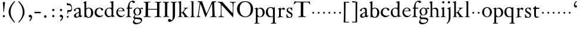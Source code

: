 SplineFontDB: 3.0
FontName: KisStM
FullName: Sorts Mill Kis
FamilyName: Sorts Mill Kis
Weight: Regular
Copyright: Created by trashman with FontForge 2.0 (http://fontforge.sf.net)
UComments: "Cut 3200-dpi samples to 640 pixels high. Scale by a factor of 1.1." 
Version: 001.000
ItalicAngle: 0
UnderlinePosition: -100
UnderlineWidth: 49
Ascent: 700
Descent: 300
LayerCount: 3
Layer: 0 0 "Back"  1
Layer: 1 0 "Fore"  0
Layer: 2 0 "backup"  0
NeedsXUIDChange: 1
XUID: [1021 658 797806517 2478896]
FSType: 0
OS2Version: 0
OS2_WeightWidthSlopeOnly: 0
OS2_UseTypoMetrics: 1
CreationTime: 1263111985
ModificationTime: 1263595771
OS2TypoAscent: 0
OS2TypoAOffset: 1
OS2TypoDescent: 0
OS2TypoDOffset: 1
OS2TypoLinegap: 90
OS2WinAscent: 0
OS2WinAOffset: 1
OS2WinDescent: 0
OS2WinDOffset: 1
HheadAscent: 0
HheadAOffset: 1
HheadDescent: 0
HheadDOffset: 1
OS2Vendor: 'PfEd'
MarkAttachClasses: 1
DEI: 91125
LangName: 1033 
Encoding: UnicodeBmp
UnicodeInterp: none
NameList: Adobe Glyph List
DisplaySize: -72
AntiAlias: 1
FitToEm: 1
WinInfo: 72 8 6
BeginChars: 65536 66

StartChar: a
Encoding: 97 97 0
Width: 401
VWidth: 0
Flags: W
HStem: -13 41<125.636 202.725> -10 56<280 354.921> 249 21G<58 80> 367 42<135.103 227.791>
VStem: 29 77<253.711 335.901> 34 80<37.0785 119.842> 242 74<49.4167 177.997 202.989 353.973>
LayerCount: 3
Fore
SplineSet
355 12 m 0x7a
 336 -1 313 -10 298 -10 c 0x7a
 262 -10 249 27 245 32 c 1
 245 32 183 -13 129 -13 c 0
 75 -13 34 21 34 69 c 0xb6
 34 132 112 162 179 188 c 0
 234 210 245 206 245 225 c 0
 245 328 240 367 175 367 c 0
 167 367 131 362 113 348 c 0
 108 344 106 338 106 328 c 0
 106 320 109 307 109 293 c 0
 109 274 93 249 67 249 c 0
 49 249 29 266 29 291 c 0
 29 354 162 409 225 409 c 0
 276 409 316 374 316 323 c 2
 316 105 l 2
 316 60 330 46 344 46 c 0
 352 46 356 50 359 54 c 0
 362 60 367 66 371 66 c 0
 374 66 383 62 383 54 c 0
 383 46 377 28 355 12 c 0x7a
157 146 m 0
 136 136 114 113 114 86 c 0
 114 57 131 28 161 28 c 0xb6
 197 28 242 62 242 69 c 2
 242 166 l 2
 242 174 242 178 239 178 c 0
 222 178 165 150 157 146 c 0
EndSplineSet
Validated: 1
EndChar

StartChar: M
Encoding: 77 77 1
Width: 912
VWidth: 0
Flags: W
HStem: -3 37<33.0469 87.7707 130.984 192.359> -3 30<608.236 696.262 805.184 876.389> 619 40<83.0385 165.15 780.623 857.994>
VStem: 703 90<59.1748 357.892>
DStem2: 515 264 485 132 0.414695 0.90996<-137.281 331.6>
LayerCount: 3
Fore
SplineSet
201 543 m 0x70
 197 543 190 501 171 389 c 0
 148 256 129 82 129 65 c 0
 129 49 137 37 148 34 c 0
 186 22 193 24 193 10 c 0
 193 2 190 -3 179 -3 c 0xb0
 165 -3 128 3 109 3 c 0
 73 3 63 0 52 0 c 0
 40 0 33 7 33 14 c 0
 33 28 40 27 61 32 c 0
 75 35 89 47 91 63 c 2
 158 514 l 2
 168 580 169 581 169 586 c 0
 169 594 161 616 136 619 c 0
 96 623 83 621 83 640 c 0
 83 655 92 659 101 659 c 0
 109 659 136 656 171 656 c 0
 189 656 209 656 245 655 c 0
 262 655 268 649 275 630 c 2
 392 305 l 2
 425 214 454 139 458 139 c 0
 461 139 484 195 515 264 c 2
 646 554 l 1
 687 646 l 2
 690 653 703 652 711 652 c 2
 770 652 l 2
 802 652 833 657 843 657 c 0
 850 657 858 655 858 641 c 0
 858 629 858 623 835 621 c 0
 788 618 778 618 778 571 c 0
 778 475 793 142 793 142 c 2
 794 112 797 83 800 58 c 0
 801 47 807 32 826 27 c 0
 856 20 877 28 877 7 c 0
 877 -1 866 -3 859 -3 c 0
 836 -3 792 1 745 1 c 0
 718 1 653 -4 623 -4 c 0
 611 -4 608 3 608 8 c 0
 608 30 620 21 679 29 c 0
 701 32 703 55 703 109 c 0
 703 128 693 552 683 552 c 0
 679 552 644 476 608 398 c 2
 536 245 l 1
 485 132 l 1
 433 14 l 2
 430 6 426 3 419 3 c 2
 415 3 l 2
 404 3 397 22 387 52 c 0
 379 75 214 543 201 543 c 0x70
EndSplineSet
Validated: 1
EndChar

StartChar: b
Encoding: 98 98 2
Width: 475
VWidth: 0
Flags: HW
HStem: -16 30<202.703 294.892> 381 29<194.248 295.623> 645 20G<142 150>
VStem: 74 77<63.2943 352.019 382 597.928> 356 88<97.7517 307.089>
LayerCount: 3
Fore
SplineSet
248 410 m 0
 379 410 444 317 444 204 c 0
 444 101 387 -16 246 -16 c 0
 174 -16 130 23 126 23 c 0
 120 23 90 0 78 0 c 0
 71 0 70 8 70 16 c 0
 74 108 74 211 74 301 c 2
 74 500 l 2
 74 593 72 589 34 608 c 0
 28 610 27 614 27 617 c 0
 27 627 44 630 49 632 c 0
 108 651 137 665 147 665 c 0
 153 665 153 661 153 652 c 0
 153 544 151 592 151 382 c 1
 151 382 202 410 248 410 c 0
249 381 m 0
 184 381 151 328 151 328 c 1
 151 190 l 2
 151 103 166 14 252 14 c 0
 327 14 356 122 356 209 c 0
 356 262 344 381 249 381 c 0
EndSplineSet
EndChar

StartChar: c
Encoding: 99 99 3
Width: 418
VWidth: 0
Flags: W
HStem: -11 56<189.833 317.367> 286 21G<331 361> 385 26<194.438 270.66>
VStem: 25 82<126.258 293.994>
LayerCount: 3
Fore
SplineSet
246 411 m 0
 310 411 389 376 389 330 c 0
 389 305 373 286 349 286 c 0
 313 286 297 330 284 352 c 0
 275 367 267 385 243 385 c 0
 170 385 107 309 107 213 c 0
 107 97 193 45 272 45 c 0
 312 45 350 59 373 82 c 0
 380 88 392 77 387 69 c 0
 364 31 300 -11 226 -11 c 0
 97 -11 25 90 25 202 c 0
 25 307 101 411 246 411 c 0
EndSplineSet
Validated: 1
EndChar

StartChar: d
Encoding: 100 100 4
Width: 475
VWidth: 0
Flags: HW
HStem: -10 42<166.799 271.874> 20 20<411.509 448.999> 380 27<164.797 266.903> 646 20G<373 380.5>
VStem: 20 76<118.353 286.301> 312 74<55.6988 349.328 399 607.77>
LayerCount: 3
Fore
SplineSet
312 399 m 1xbc
 312 453 l 2
 312 501 312 568 309 582 c 0
 306 598 308 606 250 620 c 0
 241 622 242 640 251 641 c 0
 321 651 370 666 376 666 c 0
 385 666 389 658 389 642 c 0
 389 448 386 466 386 158 c 0
 386 131 386 103 387 74 c 0
 388 49 412 52 446 40 c 0
 449 39 449 35 449 29 c 0
 449 24 447 20 444 20 c 0x7c
 357 8 334 -8 324 -8 c 0
 317 -8 316 4 316 15 c 2
 316 38 l 1
 316 38 259 -10 192 -10 c 0
 104 -10 20 62 20 188 c 0
 20 307 108 407 229 407 c 0
 270 407 312 399 312 399 c 1xbc
213 380 m 0
 171 380 96 346 96 242 c 0
 96 171 116 32 234 32 c 0xbc
 303 32 312 102 312 102 c 1
 312 294 l 2
 312 343 270 380 213 380 c 0
EndSplineSet
EndChar

StartChar: e
Encoding: 101 101 5
Width: 414
VWidth: 0
Flags: HW
HStem: -8 52<186.18 310.683> 251 21<114.999 304.729> 376 24<176.222 263.837>
VStem: 36 68<126.075 271.192> 309 73<264 334.264>
LayerCount: 3
Fore
SplineSet
217 376 m 0
 156 376 115 308 115 279 c 0
 115 274 114 272 119 272 c 2
 278 272 l 2
 288 272 309 274 309 297 c 0
 309 318 288 376 217 376 c 0
109 251 m 0
 107 251 104 236 104 214 c 0
 104 129 159 44 273 44 c 0
 356 44 365 108 375 111 c 0
 382 113 388 107 388 103 c 0
 388 75 327 -8 225 -8 c 0
 168 -8 112 18 81 61 c 0
 50 104 36 151 36 198 c 0
 36 303 108 400 223 400 c 0
 335 400 382 322 382 270 c 0
 382 258 381 253 370 253 c 0
 268 253 288 251 109 251 c 0
EndSplineSet
Layer: 2
SplineSet
217 376 m 4
 156 376 115 308 115 279 c 4
 115 274 114 272 119 272 c 6
 278 272 l 6
 288 272 309 274 309 297 c 4
 309 318 288 376 217 376 c 4
109 251 m 4
 107 251 104 236 104 214 c 4
 104 129 159 44 273 44 c 4
 357 44 364 110 377 110 c 4
 384 110 388 107 388 103 c 4
 388 75 327 -8 225 -8 c 4
 168 -8 112 18 81 61 c 4
 50 104 36 151 36 198 c 4
 36 303 108 400 223 400 c 4
 335 400 382 322 382 270 c 4
 382 258 381 253 370 253 c 4
 268 253 288 251 109 251 c 4
EndSplineSet
EndChar

StartChar: f
Encoding: 102 102 6
Width: 291
VWidth: 0
Flags: W
HStem: -4 28<18.1027 83.0723 177.113 235.942> 359 39<168.984 279.857> 644 45<216.533 327>
VStem: 96 71<30.8212 355.997>
LayerCount: 3
Fore
SplineSet
356 594 m 0
 309 594 284 644 250 644 c 0
 191 644 168 557 168 477 c 0
 168 453 168 432 169 411 c 0
 170 398 179 398 190 398 c 2
 270 398 l 2
 277 398 280 391 280 383 c 0
 280 372 278 358 268 358 c 0
 250 358 226 359 208 359 c 0
 187 359 167 359 167 354 c 0
 165 250 165 187 165 144 c 0
 165 109 165 87 167 64 c 0
 168 48 178 26 203 24 c 0
 220 23 236 23 236 12 c 0
 236 4 234 -4 224 -4 c 0
 179 -4 138 3 103 3 c 0
 72 3 74 0 35 -2 c 0
 31 -2 18 -1 18 9 c 0
 18 19 34 21 39 22 c 0
 73 27 90 30 91 66 c 0
 94 168 96 251 96 302 c 0
 96 353 95 356 87 356 c 2
 50 356 l 2
 44 356 37 358 37 364 c 0
 37 381 81 388 87 407 c 0
 108 473 113 582 181 642 c 0
 211 669 248 689 307 689 c 0
 347 689 397 676 397 639 c 0
 397 611 378 594 356 594 c 0
EndSplineSet
Validated: 1
EndChar

StartChar: g
Encoding: 103 103 7
Width: 430
VWidth: 0
Flags: W
HStem: -292 57<106.574 258.421> -66 61<98.0049 297.258> 91 19<162.416 231.849> 362 38<328.607 400.5> 374 25<156.501 238.624>
VStem: 11 56<-232.036 -133.395> 31 57<-36 55.6154> 32 68<158.594 314.833> 290 71<157.946 326.56> 350 47<-181.855 -103.021>
LayerCount: 3
Fore
SplineSet
413 337 m 0xf1
 381 337 364 362 348 362 c 0
 337 362 328 353 323 349 c 1
 323 349 361 313 361 239 c 0
 361 142 290 91 200 91 c 0
 183 91 165 93 147 96 c 0
 132 99 123 102 123 102 c 1
 123 102 88 86 88 34 c 0xf280
 88 22 90 -5 151 -5 c 2
 238 -5 l 2
 296 -5 397 -11 397 -107 c 0
 397 -224 259 -292 140 -292 c 0
 73 -292 11 -264 11 -200 c 0xf440
 11 -132 91 -66 91 -66 c 1
 91 -66 31 -60 31 -12 c 0xf2
 31 21 47 50 64 72 c 0
 82 95 102 109 102 109 c 1
 102 109 32 137 32 242 c 0
 32 323 109 399 203 399 c 0xe9
 262 399 305 365 305 365 c 1
 306 366 347 400 389 400 c 0
 412 400 436 387 436 364 c 0
 436 348 426 337 413 337 c 0xf1
118 -68 m 2
 117 -68 67 -108 67 -155 c 0
 67 -211 142 -235 200 -235 c 0
 262 -235 350 -201 350 -140 c 0xe440
 350 -86 258 -73 154 -70 c 0
 149 -70 118 -68 118 -68 c 2
198 374 m 0xe980
 156 374 100 337 100 244 c 0
 100 151 154 110 199 110 c 0
 248 110 290 164 290 250 c 0
 290 307 259 374 198 374 c 0xe980
EndSplineSet
Validated: 1
EndChar

StartChar: h
Encoding: 104 104 8
Width: 472
VWidth: 0
Flags: HWO
HStem: 146 80<322.393 393.607>
VStem: 318 80<150.393 221.607>
LayerCount: 3
Fore
SplineSet
141 640 m 0
 141 587 139 625 139 356 c 1
 139 356 200 407 286 407 c 0
 342 407 393 374 393 255 c 2
 393 83 l 2
 393 32 394 22 424 21 c 0
 427 21 433 20 436 20 c 0
 443 19 447 16 447 9 c 0
 447 4 444 -3 431 -3 c 0
 421 -3 387 2 365 2 c 0
 319 2 300 -3 294 -3 c 0
 285 -3 283 4 283 9 c 0
 283 22 297 18 308 22 c 0
 320 26 323 21 323 113 c 2
 323 246 l 2
 323 299 309 360 228 360 c 0
 177 360 140 332 140 319 c 2
 140 143 l 2
 140 104 140 67 144 42 c 0
 147 20 177 21 192 18 c 0
 195 18 196 14 196 10 c 0
 196 4 193 -2 190 -2 c 0
 164 -2 133 2 112 2 c 0
 74 2 49 -5 37 -5 c 0
 32 -5 25 -4 25 7 c 0
 25 25 67 12 68 39 c 0
 70 77 70 110 70 143 c 2
 70 400 l 2
 70 599 65 596 27 615 c 0
 21 618 18 622 18 628 c 0
 18 632 24 636 36 639 c 0
 94 655 122 670 131 670 c 0
 139 670 141 663 141 640 c 0
EndSplineSet
Layer: 2
SplineSet
320 248 m 0
 319 307 300 359 222 360 c 1
 220 360 l 2
 170 360 140 330 140 320 c 0
 139 276 139 232 139 191 c 0
 139 132 140 79 144 44 c 0
 147 22 172 22 187 19 c 0
 193 18 190 -1 184 -1 c 0
 158 -1 127 4 106 4 c 0
 104 4 102 4 100 4 c 0
 65 4 42 -4 31 -4 c 0
 26 -4 19 -2 19 9 c 0
 19 27 62 15 63 42 c 1
 66 80 67 113 68 146 c 2
 69 403 l 1
 69 475 l 2
 69 601 65 602 32 619 c 0
 26 622 23 626 23 632 c 0
 23 647 48 638 125 670 c 0
 126.305929127 670.542723793 129 671 130 671 c 0
 139 671 142 667 142 641 c 0
 142 591 139 577 138 518 c 2
 137 358 l 1
 137 358 196 402 284 402 c 0
 285 402 286 402 287 402 c 0
 366 401 388 347 388 263 c 0
 388 253 388 243 388 233 c 0
 388 48 393 23 422 22 c 0
 433 21 441 16 441 10 c 0
 441 5 437 -1 423 -1 c 0
 417 -1 380 2 368 2 c 0
 365 2 362 2 359 2 c 0
 313 2 294 -5 288 -5 c 0
 279 -5 277 2 277 7 c 0
 277 16 293 17 303 22 c 0
 317 28 322 20 322 111 c 0
 322 179 322 166 320 248 c 0
322 246 m 4
 322 310 302 360 220 360 c 4
 163 360 138 324 138 318 c 4
 138 212 139 101 147 42 c 4
 150 20 177 21 192 18 c 4
 198 17 196 -2 190 -2 c 4
 164 -2 133 2 112 2 c 4
 74 2 49 -7 37 -7 c 4
 32 -7 25 -6 25 5 c 4
 25 23 67 12 68 39 c 4
 70 77 70 110 70 143 c 6
 70 400 l 6
 70 599 65 596 27 615 c 4
 21 618 18 622 18 628 c 4
 18 643 44 634 119 671 c 4
 120 672 123 672 124 672 c 4
 135 672 137 663 137 624 c 4
 137 600 135 565 135 516 c 6
 137 356 l 5
 137 356 196 402 286 403 c 5
 288 403 l 6
 372 403 389 337 389 255 c 4
 389 215 393 131 396 83 c 4
 399 42 406 26 427 25 c 4
 438 24 447 20 447 14 c 4
 447 9 443 2 429 2 c 4
 423 2 386 4 374 4 c 4
 321 4 300 -4 294 -4 c 4
 285 -4 283 3 283 8 c 4
 283 17 298 18 308 23 c 4
 322 29 326 21 326 113 c 4
 326 156 322 198 322 246 c 4
EndSplineSet
EndChar

StartChar: i
Encoding: 105 105 9
Width: 258
VWidth: 0
Flags: W
HStem: -4 21G<201 210.5> -2 28<23.051 81.487> 393 20G<154.5 160> 576 92<90.374 169.616>
VStem: 82 95<584.174 660.63> 92 73<32.049 341.351>
LayerCount: 3
Fore
SplineSet
52 26 m 0x74
 78 31 89 44 90 60 c 0
 92 91 92 135 92 190 c 2
 92 313 l 2x74
 92 320 91 328 82 334 c 0x78
 57 350 43 355 43 364 c 0
 43 374 105 393 141 410 c 0
 146 412 154 413 155 413 c 0
 165 413 168 405 168 393 c 0
 168 363 165 304 165 95 c 0
 165 80 167 64 168 48 c 0
 171 12 221 31 221 7 c 0
 221 -2 214 -4 207 -4 c 0xb4
 195 -4 149 3 121 3 c 0
 74 3 42 -2 34 -2 c 0
 27 -2 23 1 23 10 c 0
 23 23 27 21 52 26 c 0x74
128 668 m 0
 161 668 177 644 177 621 c 0
 177 598 161 576 132 576 c 0
 102 576 82 599 82 624 c 0x38
 82 644 96 668 128 668 c 0
EndSplineSet
Validated: 1
EndChar

StartChar: j
Encoding: 106 106 10
Width: 258
VWidth: 0
Flags: W
HStem: 395 20G<162 173> 570 93<74.1201 154.626>
VStem: 66 97<578.079 654.579> 101 82<-138.354 104.434> 112 71<-100.561 336.003>
LayerCount: 3
Fore
SplineSet
112 212 m 2xc8
 112 263 111 292 110 310 c 0
 108 332 98 334 83 338 c 0
 67 342 58 344 52 345 c 0
 42 347 39 359 52 366 c 0
 58 369 98 386 110 390 c 0
 139 401 156 415 168 415 c 0
 178 415 182 408 182 399 c 0
 182 369 183 304 183 95 c 2
 183 -20 l 2
 183 -38 183 -56 180 -73 c 0
 164 -159 123 -215 100 -237 c 0
 84 -253 53 -285 39 -285 c 0
 32 -285 22 -275 22 -267 c 0
 22 -264 23 -262 25 -260 c 0
 47 -241 50 -242 69 -218 c 0
 87 -195 99 -153 101 -141 c 0xd0
 111 -69 112 44 112 135 c 2
 112 212 l 2xc8
66 615 m 0xe0
 66 646 92 663 117 663 c 0
 149 663 163 642 163 620 c 0
 163 596 146 570 114 570 c 0
 89 570 66 589 66 615 c 0xe0
EndSplineSet
Validated: 1
EndChar

StartChar: k
Encoding: 107 107 11
Width: 506
VWidth: 0
Flags: HW
HStem: -3 20<29.0568 79.618 180 213.983 275.054 316.973 445 471.881> 169 21<163.022 213.339> 356 40<365.409 439.303> 375 17<268.008 315.839> 644 20G<144 154.5>
VStem: 88 74<20.342 169.297 189.999 603.999>
LayerCount: 3
Fore
SplineSet
22 626 m 0
 22 632 26 635 33 637 c 0
 45 640 72 640 139 661 c 0
 143 662 147 664 150 664 c 0
 158 664 162 659 162 642 c 0
 161 620 161 599 161 579 c 0
 160 382 160 301 160 257 c 0
 160 228 160 215 162 196 c 0
 162 189 171 190 178 190 c 0
 200 190 203 192 209 198 c 0
 226 214 235 224 249 241 c 2
 297 302 l 2
 314 324 320 341 320 350 c 0
 320 375 295 372 280 375 c 0
 269 377 268 379 268 384 c 0
 268 391 270 392 285 392 c 0xdc
 392 392 424 396 440 396 c 0xec
 449 396 452 394 452 388 c 2
 452 385 l 2
 452 372 413 377 387 356 c 0xec
 319 299 270 222 270 222 c 1
 270 222 353 106 417 29 c 0
 421 24 433 21 445 19 c 2
 457 17 l 2
 469 15 472 12 472 5 c 0
 472 0 471 -5 463 -5 c 0
 445 -5 366 0 351 0 c 0
 317 0 290 -3 282 -3 c 0
 277 -3 275 1 275 6 c 0
 275 9 276 12 278 14 c 0
 280 16 316 16 316 25 c 0
 316 36 228 147 215 164 c 0
 211 169 207 170 198 170 c 2
 178 169 l 2
 163 168 162 169 162 132 c 2
 162 67 l 2
 162 47 164 23 180 20 c 2
 204 16 l 2
 214 15 214 10 214 6 c 0
 214 -2 208 -2 200 -2 c 0
 177 -2 136 3 122 3 c 0
 83 3 48 -3 42 -3 c 0
 32 -3 29 3 29 8 c 0
 29 12 31 16 35 17 c 0
 73 22 80 18 82 31 c 0
 85 49 88 112 88 151 c 2
 88 446 l 2
 88 610 86 600 56 608 c 0
 32 614 22 613 22 626 c 0
EndSplineSet
Layer: 2
SplineSet
440 396 m 4xec
 449 396 452 394 452 388 c 6
 452 385 l 6
 452 372 413 377 387 356 c 4xec
 319 299 270 222 270 222 c 5
 270 222 353 106 417 29 c 4
 421 24 433 21 445 19 c 6
 457 17 l 6
 469 15 472 12 472 5 c 4
 472 0 471 -5 463 -5 c 4
 445 -5 366 0 351 0 c 4
 317 0 290 -3 282 -3 c 4
 277 -3 275 1 275 6 c 4
 275 9 276 12 278 14 c 4
 280 16 317 16 317 25 c 4
 317 36 229 147 216 164 c 4
 212 169 207 170 198 170 c 6
 178 169 l 6
 163 168 162 169 162 132 c 6
 162 67 l 6
 162 47 164 23 180 20 c 6
 204 16 l 6
 214 15 214 10 214 6 c 4
 214 -2 208 -2 200 -2 c 4
 177 -2 136 3 122 3 c 4
 83 3 48 -3 42 -3 c 4
 32 -3 29 3 29 8 c 4
 29 12 31 16 35 17 c 4
 73 22 80 18 82 31 c 4
 85 49 88 112 88 151 c 6
 88 446 l 6
 88 490 86 530 83 586 c 4
 82 597 78 601 67 604 c 4
 29 614 22 612 22 624 c 4
 22 637 31 632 92 648 c 4
 109 652 138 664 150 664 c 4
 159 664 162 652 162 642 c 4
 161 620 161 599 161 579 c 4
 160 382 160 301 160 257 c 4
 160 228 160 215 162 196 c 4
 162 189 171 190 178 190 c 4
 200 190 205 192 211 198 c 4
 228 214 237 224 251 241 c 6
 299 302 l 6
 317 325 323 340 323 352 c 4
 323 374 297 372 280 375 c 4
 269 377 268 379 268 384 c 4
 268 391 270 392 285 392 c 4xdc
 392 392 424 396 440 396 c 4xec
EndSplineSet
EndChar

StartChar: l
Encoding: 108 108 12
Width: 274
VWidth: 0
Flags: HW
HStem: -2 23<41.0944 93.2523 185.612 240.888> 626 23<52.0197 87.7656> 642 20G<169 176>
VStem: 106 73<27.6028 616.534>
LayerCount: 3
Fore
SplineSet
68 649 m 0xd0
 122 652 167 662 171 662 c 0xb0
 181 662 183 649 183 639 c 16
 183 611 182 606 182 592 c 0
 180 463 179 374 179 278 c 0
 179 217 180 164 181 64 c 0
 181 41 182 31 193 27 c 0
 224 15 241 20 241 8 c 0
 241 -1 240 -4 230 -4 c 0
 214 -4 169 2 142 2 c 0
 117 2 76 -2 56 -2 c 0
 45 -2 41 0 41 8 c 0
 41 16 46 17 62 21 c 0
 104 31 105 38 105 71 c 0
 106 209 106 168 106 233 c 2
 106 527 l 2
 106 604 105 603 90 615 c 0
 84 619 74 621 60 626 c 0
 55 628 52 633 52 638 c 0
 52 648 57 648 68 649 c 0xd0
EndSplineSet
EndChar

StartChar: m
Encoding: 109 109 13
Width: 232
VWidth: 0
Flags: W
HStem: 146 80<80.393 151.607>
VStem: 76 80<150.393 221.607>
LayerCount: 3
Fore
SplineSet
76 186 m 4
 76 208 94 226 116 226 c 4
 138 226 156 208 156 186 c 4
 156 164 138 146 116 146 c 4
 94 146 76 164 76 186 c 4
EndSplineSet
Validated: 1
EndChar

StartChar: n
Encoding: 110 110 14
Width: 232
VWidth: 0
Flags: W
HStem: 146 80<80.393 151.607>
VStem: 76 80<150.393 221.607>
LayerCount: 3
Fore
SplineSet
76 186 m 4
 76 208 94 226 116 226 c 4
 138 226 156 208 156 186 c 4
 156 164 138 146 116 146 c 4
 94 146 76 164 76 186 c 4
EndSplineSet
Validated: 1
EndChar

StartChar: o
Encoding: 111 111 15
Width: 485
VWidth: 0
Flags: W
HStem: -9 26<192.415 293.384> 383 31<190.238 290.976>
VStem: 35 83<108.934 292.843> 367 80<111.651 297.348>
LayerCount: 3
Fore
SplineSet
35 199 m 0
 35 329 141 414 244 414 c 0
 374 414 447 304 447 203 c 0
 447 86 353 -9 236 -9 c 0
 130 -9 35 86 35 199 c 0
241 383 m 0
 164 383 118 297 118 201 c 0
 118 158 126 104 152 68 c 0
 175 36 203 17 244 17 c 0
 321 17 367 95 367 192 c 0
 367 287 322 383 241 383 c 0
EndSplineSet
Validated: 1
EndChar

StartChar: p
Encoding: 112 112 16
Width: 469
VWidth: 0
Flags: W
HStem: -279 30<14.0175 70.4182 152.709 222.887> -4 24<206.51 291.619> 369 38<204.834 299.672>
VStem: 78 72<-247.627 10.9942 63.2725 342.56> 366 82<104.354 293.637>
LayerCount: 3
Fore
SplineSet
28 -250 m 0
 73 -250 75 -246 75 -174 c 0
 75 -41 78 -14 78 92 c 2
 78 324 l 2
 78 339 77 341 61 350 c 0
 50 356 42 359 32 363 c 0
 26 365 24 376 33 378 c 0
 89 392 134 412 141 412 c 0
 148 412 150 405 150 392 c 2
 150 375 l 2
 150 365 149 352 153 352 c 0
 156 352 205 407 278 407 c 0
 372 407 448 317 448 210 c 0
 448 60 346 -4 250 -4 c 0
 195 -4 158 11 156 11 c 0
 149 11 151 3 151 -8 c 2
 151 -198 l 2
 151 -243 152 -249 175 -249 c 2
 187 -249 l 2
 223 -249 223 -251 223 -262 c 0
 223 -274 213 -279 209 -279 c 0
 190 -279 150 -274 120 -274 c 0
 74 -274 49 -278 35 -278 c 0
 16 -278 14 -272 14 -263 c 0
 14 -251 20 -250 28 -250 c 0
244 369 m 0
 205 369 150 341 150 306 c 2
 150 117 l 2
 150 69 204 20 245 20 c 0
 327 20 366 104 366 190 c 0
 366 311 300 369 244 369 c 0
EndSplineSet
Validated: 1
EndChar

StartChar: q
Encoding: 113 113 17
Width: 475
VWidth: 0
Flags: HW
HStem: -278 32<239.021 313.395 401.039 462.863> -6 32<191.941 309.369> 388 27<168.45 262.245>
VStem: 21 85<115.008 301.62> 321 78<-242.074 12.0835 34.0505 345.422>
LayerCount: 3
Fore
SplineSet
222 415 m 0
 297 415 359 383 359 383 c 1
 359 383 375 403 382 411 c 0
 384 413 388 414 390 414 c 0
 396 414 401 409 401 402 c 0
 401 388 400 391 400 358 c 0
 399 68 399 165 399 -125 c 0
 399 -158 400 -193 401 -229 c 0
 401 -237 407 -242 417 -242 c 0
 426 -242 441 -244 449 -244 c 0
 460 -244 463 -250 463 -260 c 0
 463 -268 458 -277 442 -277 c 0
 421 -277 384 -273 359 -273 c 0
 315 -273 282 -278 256 -278 c 0
 246 -278 239 -274 239 -261 c 0
 239 -255 239 -246 255 -246 c 0
 267 -246 285 -244 297 -244 c 0
 308 -244 316 -232 317 -212 c 0
 320 -101 321 -66 321 -46 c 2
 321 -10 l 2
 321 2 320 14 315 12 c 0
 296 4 252 -6 210 -6 c 0
 80 -6 21 101 21 201 c 0
 21 306 86 414 222 415 c 0
257 26 m 0
 319 26 321 59 321 72 c 0
 321 247 322 269 322 291 c 0
 322 345 260 388 215 388 c 0
 150 387 106 329 106 243 c 0
 106 152 130 26 257 26 c 0
EndSplineSet
Validated: 1
Layer: 2
SplineSet
222 415 m 4
 297 415 359 383 359 383 c 5
 359 383 375 403 382 411 c 4
 384 413 388 414 390 414 c 4
 396 414 401 409 401 402 c 4
 401 388 400 391 400 358 c 4
 399 68 399 165 399 -125 c 4
 399 -158 400 -192 401 -228 c 4
 401 -236 407 -241 417 -241 c 4
 426 -241 441 -242 449 -242 c 4
 460 -242 463 -248 463 -258 c 4
 463 -266 459 -275 443 -275 c 4
 422 -275 384 -273 359 -273 c 4
 328 -273 283 -280 257 -280 c 4
 247 -280 239 -276 239 -263 c 4
 239 -257 239 -247 255 -247 c 4
 263 -247 283 -247 291 -246 c 4
 302 -245 315 -233 316 -213 c 4
 320 -103 321 -66 321 -46 c 6
 321 -10 l 6
 321 2 320 14 315 12 c 4
 296 4 252 -6 210 -6 c 4
 80 -6 21 101 21 201 c 4
 21 306 86 414 222 415 c 4
257 26 m 4
 319 26 321 59 321 72 c 4
 321 247 322 269 322 291 c 4
 322 345 260 388 215 388 c 4
 150 387 106 329 106 243 c 4
 106 152 130 26 257 26 c 4
EndSplineSet
EndChar

StartChar: r
Encoding: 114 114 18
Width: 374
VWidth: 0
Flags: W
HStem: -6 23<194.102 259.802> 3 409<78.7216 175.163> 351 58<229.546 303.5>
VStem: 105 71<28.1348 326.274 341 346.731>
LayerCount: 3
Fore
SplineSet
30 9 m 2x50
 30 26 61 10 85 29 c 0
 101 41 103 42 103 199 c 0
 103 233 105 244 105 311 c 0
 105 348 78 344 59 362 c 0
 54 366 56 376 62 378 c 0
 83 385 94 385 116 392 c 0
 143 400 161 412 170 412 c 0x50
 174 412 179 407 179 402 c 0
 178 384 177 341 177 341 c 1
 177 341 235 409 289 409 c 0
 318 409 346 388 346 360 c 0
 346 337 333 314 309 314 c 0
 288 314 276 326 266 337 c 0
 263 341 257 351 243 351 c 0
 215 351 176 309 176 289 c 2
 176 62 l 2
 176 13 230 21 253 17 c 0
 258 16 260 13 260 9 c 0
 260 2 258 -6 250 -6 c 0xb0
 236 -6 176 3 134 3 c 0
 102 3 54 -2 47 -2 c 0
 35 -2 30 0 30 4 c 2
 30 9 l 2x50
EndSplineSet
Validated: 1
EndChar

StartChar: s
Encoding: 115 115 19
Width: 340
VWidth: 0
Flags: W
HStem: -12 26<131.464 215.061> -2 142<45.1078 104.5> 383 20G<269.5 275.5> 385 25<123.984 202.938>
VStem: 34 29<90.1916 139.997> 47 57<277.375 369.239> 240 54<33.5107 126.847>
LayerCount: 3
Fore
SplineSet
34 124 m 0x4a
 34 140 40 140 49 140 c 0
 57 140 60 136 63 126 c 0x4a
 71 103 85 69 104 48 c 0
 126 25 152 14 181 14 c 0
 220 14 240 52 240 84 c 0
 240 170 47 171 47 301 c 0
 47 369 93 410 170 410 c 0x96
 183 410 198 409 213 406 c 0
 232 403 244 399 245 399 c 0
 248 399 267 403 272 403 c 0x26
 279 403 281 397 281 389 c 0
 281 378 282 370 282 355 c 0
 282 335 284 301 284 296 c 0
 284 282 273 280 267 288 c 0
 253 306 229 385 161 385 c 0
 130 385 104 365 104 324 c 0
 104 227 294 243 294 108 c 0
 294 20 230 -12 181 -12 c 0x96
 139 -12 122 -2 87 -2 c 0
 77 -2 63 -9 55 -9 c 0
 40 -9 40 3 40 8 c 0
 40 40 41 38 41 66 c 0
 41 78 34 112 34 124 c 0x4a
EndSplineSet
Validated: 1
EndChar

StartChar: t
Encoding: 116 116 20
Width: 318
VWidth: 0
Flags: W
HStem: -13 41<167.581 254.194> 346 48<150.637 291.928>
VStem: 76 71<46.1494 341.944>
LayerCount: 3
Fore
SplineSet
150 409 m 2
 150 396 155 394 175 394 c 2
 269 394 l 2
 286 394 292 392 292 373 c 0
 292 353 290 346 268 346 c 2
 171 346 l 2
 160 346 152 345 151 330 c 0
 147 286 147 258 147 215 c 2
 147 114 l 2
 147 54 174 28 221 28 c 0
 250 28 260 31 277 35 c 0
 285 37 288 25 283 22 c 0
 269 14 218 -13 177 -13 c 0
 87 -13 74 55 74 130 c 0
 74 166 76 204 76 237 c 2
 76 329 l 2
 76 341 71 342 61 342 c 2
 52 342 l 2
 30 342 26 349 26 358 c 0
 26 362 28 366 31 369 c 0
 71 400 107 445 127 461 c 0
 133 466 136 466 140 466 c 0
 148 466 150 447 150 436 c 2
 150 409 l 2
EndSplineSet
Validated: 1
EndChar

StartChar: u
Encoding: 117 117 21
Width: 232
VWidth: 0
Flags: W
HStem: 146 80<80.393 151.607>
VStem: 76 80<150.393 221.607>
LayerCount: 3
Fore
SplineSet
76 186 m 4
 76 208 94 226 116 226 c 4
 138 226 156 208 156 186 c 4
 156 164 138 146 116 146 c 4
 94 146 76 164 76 186 c 4
EndSplineSet
Validated: 1
EndChar

StartChar: v
Encoding: 118 118 22
Width: 232
VWidth: 0
Flags: W
HStem: 146 80<80.393 151.607>
VStem: 76 80<150.393 221.607>
LayerCount: 3
Fore
SplineSet
76 186 m 4
 76 208 94 226 116 226 c 4
 138 226 156 208 156 186 c 4
 156 164 138 146 116 146 c 4
 94 146 76 164 76 186 c 4
EndSplineSet
Validated: 1
EndChar

StartChar: w
Encoding: 119 119 23
Width: 232
VWidth: 0
Flags: W
HStem: 146 80<80.393 151.607>
VStem: 76 80<150.393 221.607>
LayerCount: 3
Fore
SplineSet
76 186 m 0
 76 208 94 226 116 226 c 0
 138 226 156 208 156 186 c 0
 156 164 138 146 116 146 c 0
 94 146 76 164 76 186 c 0
EndSplineSet
Validated: 1
EndChar

StartChar: x
Encoding: 120 120 24
Width: 232
VWidth: 0
Flags: W
HStem: 146 80<80.393 151.607>
VStem: 76 80<150.393 221.607>
LayerCount: 3
Fore
SplineSet
76 186 m 4
 76 208 94 226 116 226 c 4
 138 226 156 208 156 186 c 4
 156 164 138 146 116 146 c 4
 94 146 76 164 76 186 c 4
EndSplineSet
Validated: 1
EndChar

StartChar: y
Encoding: 121 121 25
Width: 232
VWidth: 0
Flags: W
HStem: 146 80<80.393 151.607>
VStem: 76 80<150.393 221.607>
LayerCount: 3
Fore
SplineSet
76 186 m 4
 76 208 94 226 116 226 c 4
 138 226 156 208 156 186 c 4
 156 164 138 146 116 146 c 4
 94 146 76 164 76 186 c 4
EndSplineSet
Validated: 1
EndChar

StartChar: z
Encoding: 122 122 26
Width: 232
VWidth: 0
Flags: W
HStem: 146 80<80.393 151.607>
VStem: 76 80<150.393 221.607>
LayerCount: 3
Fore
SplineSet
76 186 m 4
 76 208 94 226 116 226 c 4
 138 226 156 208 156 186 c 4
 156 164 138 146 116 146 c 4
 94 146 76 164 76 186 c 4
EndSplineSet
Validated: 1
EndChar

StartChar: A
Encoding: 65 65 27
Width: 401
VWidth: 0
Flags: W
HStem: -13 41<125.636 202.725> -10 56<280 354.921> 249 21<58 80> 367 42<135.103 227.791>
VStem: 29 77<253.711 335.901> 34 80<37.0785 119.842> 242 74<49.4167 177.997 202.989 353.973>
LayerCount: 3
Fore
Refer: 0 97 N 1 0 0 1 0 0 2
Validated: 1
EndChar

StartChar: B
Encoding: 66 66 28
Width: 475
VWidth: 0
Flags: HW
HStem: -16 30<202.703 294.892> 381 29<194.248 295.623> 645 20<142 150>
VStem: 74 77<63.2943 352.019 382 597.928> 356 88<97.7517 307.089>
LayerCount: 3
Fore
Refer: 2 98 N 1 0 0 1 0 0 2
EndChar

StartChar: C
Encoding: 67 67 29
Width: 418
VWidth: 0
Flags: W
HStem: -11 56<189.833 317.367> 286 21<331 361> 385 26<194.438 270.66>
VStem: 25 82<126.258 293.994>
LayerCount: 3
Fore
Refer: 3 99 N 1 0 0 1 0 0 2
Validated: 1
EndChar

StartChar: D
Encoding: 68 68 30
Width: 475
VWidth: 0
Flags: HW
HStem: -10 42<166.799 271.874> 20 20<411.509 448.999> 380 27<164.797 266.903> 646 20<373 380.5>
VStem: 20 76<118.353 286.301> 312 74<55.6988 349.328 399 607.77>
LayerCount: 3
Fore
Refer: 4 100 N 1 0 0 1 0 0 2
EndChar

StartChar: E
Encoding: 69 69 31
Width: 414
VWidth: 0
Flags: HW
HStem: -8 52<186.18 310.683> 251 21<114.999 304.729> 376 24<176.222 263.837>
VStem: 36 68<126.075 271.192> 309 73<264 334.264>
LayerCount: 3
Fore
Refer: 5 101 N 1 0 0 1 0 0 2
EndChar

StartChar: F
Encoding: 70 70 32
Width: 291
VWidth: 0
Flags: W
HStem: -4 28<18.1027 83.0723 177.113 235.942> 359 39<168.984 279.857> 644 45<216.533 327>
VStem: 96 71<30.8212 355.997>
LayerCount: 3
Fore
Refer: 6 102 N 1 0 0 1 0 0 2
Validated: 1
EndChar

StartChar: G
Encoding: 71 71 33
Width: 430
VWidth: 0
Flags: W
HStem: -292 57<106.574 258.421> -66 61<98.0049 297.258> 91 19<162.416 231.849> 362 38<328.607 400.5> 374 25<156.501 238.624>
VStem: 11 56<-232.036 -133.395> 31 57<-36 55.6154> 32 68<158.594 314.833> 290 71<157.946 326.56> 350 47<-181.855 -103.021>
LayerCount: 3
Fore
Refer: 7 103 N 1 0 0 1 0 0 2
Validated: 1
EndChar

StartChar: H
Encoding: 72 72 34
Width: 818
VWidth: 0
Flags: W
HStem: -5 25<33.0751 97.1379 250.563 336.395 498.15 579.124 712.372 777.982> 310 31<222.045 599.955> 624 24<42.0349 99.0527 238.228 333.225> 628 15<506.141 553.713 745.799 783.769>
VStem: 122 100<34.6141 310 341.035 611.024> 600 97<32.6966 309.991 341 609.803>
LayerCount: 3
Fore
SplineSet
700 546 m 0xdc
 700 453 697 220 697 80 c 0
 697 53 699 47 712 32 c 0
 720 23 724 22 755 20 c 0
 771 19 778 18 778 8 c 0
 778 -2 772 -5 760 -5 c 0
 744 -5 677 0 654 0 c 0
 605 0 522 -8 512 -8 c 0
 501 -8 498 3 498 10 c 0
 498 23 506 22 510 23 c 0
 517 24 552 27 557 28 c 0
 593 32 596 40 598 64 c 0
 600 84 600 110 600 149 c 2
 600 292 l 2
 600 307 598 310 576 310 c 2
 241 310 l 2
 222 310 221 309 221 285 c 0
 221 198 220 184 220 140 c 0
 220 37 225 40 253 31 c 0
 260 28 274 27 321 25 c 0
 336 25 337 17 337 13 c 0
 337 6 334 -5 327 -5 c 0
 293 -5 241 3 174 3 c 0
 126 3 75 -5 49 -5 c 0
 37 -5 33 2 33 9 c 0
 33 24 43 21 72 25 c 0
 121 32 115 49 117 136 c 0
 119 203 120 325 122 552 c 0
 122 609 110 613 56 624 c 0
 46 626 42 630 42 635 c 0
 42 642 45 648 50 648 c 0xec
 88 648 104 643 180 643 c 0
 238 643 315 651 326 651 c 0
 332 651 334 646 334 641 c 0
 334 636 332 631 328 630 c 0
 267 621 224 625 224 584 c 0
 224 539 222 378 222 355 c 0
 222 342 225 341 250 341 c 2
 583 341 l 2
 598 341 603 341 603 360 c 2
 601 562 l 2
 600 614 588 620 522 623 c 0
 511 623 506 629 506 634 c 0
 506 639 510 644 516 644 c 0
 545 644 636 639 649 639 c 0
 707 639 732 641 780 643 c 0
 782 643 784 637 784 633 c 0
 784 630 783 628 782 628 c 0
 731 615 700 627 700 546 c 0xdc
EndSplineSet
Validated: 1
EndChar

StartChar: I
Encoding: 73 73 35
Width: 332
VWidth: 0
Flags: W
HStem: -5 27<37.0118 96.1408 219.67 287.991> 612 31<27.1428 97.9043 215.751 279.98>
VStem: 109 94<31.0623 605.712>
LayerCount: 3
Fore
SplineSet
109 149 m 2
 109 528 l 2
 109 590 105 612 52 612 c 2
 43 612 l 2
 36 612 30 613 27 619 c 0
 26 622 25 624 25 627 c 0
 25 635 30 643 39 643 c 0
 68 643 109 635 154 635 c 18
 166 635 l 2
 205 635 229 639 270 639 c 0
 276 639 280 633 280 627 c 0
 280 621 277 614 272 614 c 2
 266 614 l 2
 244 614 209 612 209 576 c 0
 209 465 203 385 203 297 c 2
 203 152 l 2
 203 128 203 109 204 95 c 0
 207 29 226 30 238 26 c 0
 247 23 261 21 282 16 c 0
 285 15 288 11 288 9 c 0
 288 2 285 -5 278 -5 c 2
 277 -5 l 1
 263 -4 l 2
 225 -1 200 7 159 7 c 0
 111 7 79 -5 53 -5 c 0
 41 -5 37 2 37 9 c 0
 37 22 47 22 51 22 c 0
 54 22 71 24 76 25 c 0
 97 28 108 46 108 57 c 0
 108 91 109 119 109 149 c 2
EndSplineSet
Validated: 1
EndChar

StartChar: J
Encoding: 74 74 36
Width: 304
VWidth: 0
Flags: W
HStem: -212 76<-39 89> 618 30<27.0583 100.974 207.99 274.425>
VStem: 109 96<-45.962 614.039>
LayerCount: 3
Fore
SplineSet
45 618 m 2
 31 618 27 628 27 634 c 0
 27 642 32 648 41 648 c 0
 70 648 110 643 154 643 c 18
 166 643 l 2
 182 643 244 651 265 651 c 0
 271 651 275 645 275 636 c 0
 275 630 268 621 263 621 c 2
 233 618 l 2
 211 616 205 619 205 583 c 0
 205 484 204 404 204 326 c 2
 205 74 l 2
 205 -53 150 -122 80 -170 c 0
 41 -197 3 -212 -16 -212 c 0
 -62 -212 -90 -178 -90 -146 c 0
 -90 -116 -69 -87 -31 -87 c 0
 13 -87 37 -136 72 -136 c 0
 106 -136 108 -4 109 41 c 0
 110 106 111 117 111 149 c 2
 108 559 l 2
 108 605 107 618 52 618 c 2
 45 618 l 2
EndSplineSet
Validated: 1
EndChar

StartChar: K
Encoding: 75 75 37
Width: 506
VWidth: 0
Flags: HW
HStem: -3 20<29.0568 79.618 180 213.983 275.054 316.973 445 471.881> 169 21<163.022 213.339> 356 40<365.409 439.303> 375 17<268.008 315.839> 644 20<144 154.5>
VStem: 88 74<20.342 169.297 189.999 603.999>
LayerCount: 3
Fore
Refer: 11 107 N 1 0 0 1 0 0 2
EndChar

StartChar: L
Encoding: 76 76 38
Width: 274
VWidth: 0
Flags: HW
HStem: -2 23<41.0944 93.2523 185.612 240.888> 626 23<52.0197 87.7656> 642 20<169 176>
VStem: 106 73<27.6028 616.534>
LayerCount: 3
Fore
Refer: 12 108 N 1 0 0 1 0 0 2
EndChar

StartChar: N
Encoding: 78 78 39
Width: 810
VWidth: 0
Flags: W
HStem: -3 30<50.0906 132.539 196.431 287.696> 618 32<31.2456 109.227 541.007 629.531 707.552 783.894>
VStem: 150 33<42.297 346.914> 655 36<366.329 594.201> 658 26<168.007 556.03>
LayerCount: 3
Fore
SplineSet
670 644 m 0xf0
 742 644 759 650 771 650 c 0
 780 650 784 645 784 636 c 0
 784 621 771 620 759 620 c 0
 716 620 693 595 691 568 c 0xf0
 686 506 684 413 684 364 c 0
 684 292 683 227 681 155 c 0
 678 23 684 0 663 -0 c 0
 657 0 651 9 647 13 c 0
 467 213 196 515 191 515 c 0
 187 515 183 283 183 153 c 0
 183 124 184 101 184 86 c 0
 186 18 224 28 265 23 c 0
 280 21 288 22 288 8 c 0
 288 0 284 -8 273 -8 c 0
 237 -8 213 2 170 2 c 0
 138 2 87 -3 73 -3 c 0
 53 -3 50 4 50 10 c 0
 50 22 57 27 73 27 c 0
 82 27 90 28 98 28 c 0
 139 29 146 53 150 110 c 0
 155 205 157 277 157 352 c 0
 157 408 157 464 157 520 c 0
 157 542 156 553 145 566 c 0
 107 612 99 610 86 614 c 0
 77 616 55 619 46 619 c 0
 35 619 31 621 31 641 c 0
 31 649 34 656 41 656 c 0
 91 655 99 648 211 644 c 0
 218 644 229 637 271 589 c 0
 365 483 561 259 629 188 c 0
 640 176 647 168 651 168 c 0
 655 168 656 178 656 203 c 0
 656 227 658 261 658 301 c 0xe8
 658 371 658 454 655 520 c 0
 653 570 643 594 626 606 c 0
 609 617 595 618 589 618 c 0
 576 618 570 617 558 617 c 0
 551 617 541 618 541 634 c 0
 541 647 545 650 564 650 c 0
 574 650 610 644 670 644 c 0xf0
EndSplineSet
Validated: 1
EndChar

StartChar: O
Encoding: 79 79 40
Width: 746
VWidth: 0
Flags: W
HStem: -6 30<314.583 466.052> 644 32<293.331 456.839>
VStem: 36 111<217.863 467.424> 614 98<205.545 471.031>
LayerCount: 3
Fore
SplineSet
374 644 m 0
 217 644 147 496 147 344 c 0
 147 186 229 24 390 24 c 0
 480 24 614 78 614 340 c 0
 614 523 526 644 374 644 c 0
370 676 m 0
 558 676 712 570 712 334 c 0
 712 98 537 -6 385 -6 c 0
 194 -6 36 130 36 344 c 0
 36 512 148 676 370 676 c 0
EndSplineSet
Validated: 1
EndChar

StartChar: P
Encoding: 80 80 41
Width: 469
VWidth: 0
Flags: W
HStem: -279 30<14.0175 70.4182 152.709 222.887> -4 24<206.51 291.619> 369 38<204.834 299.672>
VStem: 78 72<-247.627 10.9942 63.2725 342.56> 366 82<104.354 293.637>
LayerCount: 3
Fore
Refer: 16 112 N 1 0 0 1 0 0 2
Validated: 1
EndChar

StartChar: Q
Encoding: 81 81 42
Width: 475
VWidth: 0
Flags: HW
HStem: -278 32<239.021 313.395 401.039 462.863> -6 32<191.941 309.369> 388 27<168.45 262.245>
VStem: 21 85<115.008 301.62> 321 78<-242.074 12.0835 34.0505 345.422>
LayerCount: 3
Fore
Refer: 17 113 N 1 0 0 1 0 0 2
Validated: 1
EndChar

StartChar: R
Encoding: 82 82 43
Width: 374
VWidth: 0
Flags: W
HStem: -6 23<194.102 259.802> 3 409<78.7216 175.163> 351 58<229.546 303.5>
VStem: 105 71<28.1348 326.274 341 346.731>
LayerCount: 3
Fore
Refer: 18 114 N 1 0 0 1 0 0 2
Validated: 1
EndChar

StartChar: S
Encoding: 83 83 44
Width: 320
VWidth: 0
Flags: W
HStem: -12 26<131.464 215.061> -2 142<45.1078 104.5> 383 20<269.5 275.5> 385 25<123.984 202.938>
VStem: 34 29<90.1916 139.997> 47 57<277.375 369.239> 240 54<33.5107 126.847>
LayerCount: 3
Fore
Refer: 19 115 N 1 0 0 1 0 0 2
Validated: 1
EndChar

StartChar: T
Encoding: 84 84 45
Width: 730
VWidth: 0
Flags: W
HStem: -6 33<213.23 305.742 427.335 527.934> 612 33<99.3398 311.849 423.195 644.995> 644 20G<62.5 67.5 671 682>
VStem: 314 104<31.8225 610.762>
LayerCount: 3
Fore
SplineSet
64 664 m 0xb0
 71 664 95 645 108 645 c 0
 203 645 271 643 345 643 c 0
 435 643 573 642 633 642 c 0
 641 642 667 662 675 662 c 0
 689 662 686 643 697 608 c 2
 716 543 l 2
 717 541 717 539 717 537 c 0
 717 532 715 528 709 528 c 0
 700 528 673 573 645 596 c 0
 629 609 619 609 598 610 c 0
 574 611 531 612 516 612 c 2
 455 612 l 2
 436 612 422 609 422 586 c 0
 422 505 418 240 418 160 c 2
 418 128 l 2
 418 96 420 70 423 54 c 0
 428 28 455 27 466 27 c 2
 504 27 l 2
 522 27 528 24 528 9 c 0
 528 -5 505 -6 504 -6 c 0
 481 -6 429 2 377 2 c 0
 346 2 260 -4 229 -4 c 0
 215 -4 213 6 213 14 c 0
 213 28 226 30 236 30 c 0
 244 30 268 29 280 29 c 0
 313 29 312 57 314 90 c 0
 316 116 317 248 317 354 c 2
 316 516 l 2
 316 612 315 612 275 612 c 2
 182 612 l 2xd0
 115 612 116 611 91 589 c 2
 31 535 l 2
 29 533 27 533 26 533 c 0
 21 533 16 539 16 544 c 0
 16 560 51 635 56 657 c 0
 57 662 61 664 64 664 c 0xb0
EndSplineSet
Validated: 1
EndChar

StartChar: U
Encoding: 85 85 46
Width: 232
VWidth: 0
Flags: W
HStem: 146 80<80.393 151.607>
VStem: 76 80<150.393 221.607>
LayerCount: 3
Fore
Refer: 21 117 N 1 0 0 1 0 0 2
Validated: 1
EndChar

StartChar: V
Encoding: 86 86 47
Width: 232
VWidth: 0
Flags: W
HStem: 146 80<80.393 151.607>
VStem: 76 80<150.393 221.607>
LayerCount: 3
Fore
Refer: 22 118 N 1 0 0 1 0 0 2
Validated: 1
EndChar

StartChar: W
Encoding: 87 87 48
Width: 232
VWidth: 0
Flags: W
HStem: 146 80<80.393 151.607>
VStem: 76 80<150.393 221.607>
LayerCount: 3
Fore
Refer: 23 119 N 1 0 0 1 0 0 2
Validated: 1
EndChar

StartChar: X
Encoding: 88 88 49
Width: 232
VWidth: 0
Flags: W
HStem: 146 80<80.393 151.607>
VStem: 76 80<150.393 221.607>
LayerCount: 3
Fore
Refer: 24 120 N 1 0 0 1 0 0 2
Validated: 1
EndChar

StartChar: Y
Encoding: 89 89 50
Width: 232
VWidth: 0
Flags: W
HStem: 146 80<80.393 151.607>
VStem: 76 80<150.393 221.607>
LayerCount: 3
Fore
Refer: 25 121 N 1 0 0 1 0 0 2
Validated: 1
EndChar

StartChar: Z
Encoding: 90 90 51
Width: 232
VWidth: 0
Flags: W
HStem: 146 80<80.393 151.607>
VStem: 76 80<150.393 221.607>
LayerCount: 3
Fore
Refer: 26 122 N 1 0 0 1 0 0 2
Validated: 1
EndChar

StartChar: space
Encoding: 32 32 52
Width: 250
VWidth: 0
Flags: W
LayerCount: 3
EndChar

StartChar: period
Encoding: 46 46 53
Width: 320
VWidth: 0
Flags: W
HStem: -14 106<112.315 197.685>
VStem: 102 106<-3.68506 81.6851>
LayerCount: 3
Fore
SplineSet
102 39 m 0
 102 69 125 92 155 92 c 0
 185 92 208 69 208 39 c 0
 208 9 185 -14 155 -14 c 0
 125 -14 102 9 102 39 c 0
EndSplineSet
Validated: 1
EndChar

StartChar: comma
Encoding: 44 44 54
Width: 306
VWidth: 0
Flags: W
HStem: -1 99<91.7653 164.309>
VStem: 166 55<-83.2435 38>
LayerCount: 3
Fore
SplineSet
125 -164 m 0
 117 -164 106 -155 106 -145 c 0
 106 -138 115 -134 131 -118 c 0
 156 -92 166 -48 166 -31 c 0
 166 -6 157 -1 147 -1 c 0
 140 -1 134 -3 127 -3 c 0
 99 -3 78 8 78 41 c 0
 78 77 110 98 143 98 c 0
 181 98 221 71 221 5 c 0
 221 -63 183 -118 155 -145 c 0
 143 -157 134 -164 125 -164 c 0
EndSplineSet
Validated: 1
Layer: 2
SplineSet
125 -164 m 4
 117 -164 106 -155 106 -145 c 4
 106 -138 115 -134 131 -118 c 4
 156 -92 166 -48 166 -31 c 4
 166 -8 158 3 158 3 c 5
 158 3 145 -3 127 -3 c 4
 99 -3 78 8 78 41 c 4
 78 77 110 98 143 98 c 4
 181 98 221 71 221 5 c 4
 221 -63 183 -118 155 -145 c 4
 143 -157 134 -164 125 -164 c 4
EndSplineSet
EndChar

StartChar: hyphen
Encoding: 45 45 55
Width: 316
VWidth: 0
Flags: W
HStem: 172 58<23.0007 289>
VStem: 23 266<172 230>
LayerCount: 3
Fore
SplineSet
26 230 m 2
 286 230 l 2
 289 230 289 222 289 213 c 2
 289 185 l 2
 289 177 289 172 286 172 c 2
 26 172 l 2
 23 172 23 182 23 196 c 2
 23 215 l 2
 23 224 23 230 26 230 c 2
EndSplineSet
Validated: 1
EndChar

StartChar: colon
Encoding: 58 58 56
Width: 320
VWidth: 0
Flags: W
HStem: -9 94<125.394 204.606> 261 94<125.394 204.606>
VStem: 118 94<-1.60614 77.6061 268.394 347.606>
LayerCount: 3
Fore
SplineSet
118 308 m 0
 118 334 139 355 165 355 c 0
 191 355 212 334 212 308 c 0
 212 282 191 261 165 261 c 0
 139 261 118 282 118 308 c 0
118 38 m 0
 118 64 139 85 165 85 c 0
 191 85 212 64 212 38 c 0
 212 12 191 -9 165 -9 c 0
 139 -9 118 12 118 38 c 0
EndSplineSet
Validated: 1
EndChar

StartChar: semicolon
Encoding: 59 59 57
Width: 328
VWidth: 0
Flags: W
HStem: 8 93<121.195 195.838> 261 94<124.394 203.606>
VStem: 117 94<268.394 347.606> 197 52<-74.7171 38.5>
LayerCount: 3
Fore
SplineSet
191 -120 m 0xd0
 161 -153 141 -155 138 -155 c 0
 131 -155 127 -150 125 -143 c 0
 123 -136 127 -132 135 -125 c 0
 170 -94 197 -51 197 -23 c 0
 197 -4 186 8 158 8 c 0
 124 8 108 27 108 48 c 0
 108 73 132 101 173 101 c 0
 211 101 249 70 249 7 c 0
 249 -62 214 -95 191 -120 c 0xd0
117 308 m 0xe0
 117 334 138 355 164 355 c 0
 190 355 211 334 211 308 c 0
 211 282 190 261 164 261 c 0
 138 261 117 282 117 308 c 0xe0
EndSplineSet
Validated: 1
EndChar

StartChar: exclam
Encoding: 33 33 58
Width: 324
VWidth: 0
Flags: W
HStem: -11 88<124.44 199.56>
VStem: 118 88<-4.56006 70.5601 370.443 626> 146 23<208.295 314.302>
LayerCount: 3
Fore
SplineSet
139 626 m 2xa0
 191 626 l 2
 206 626 212 617 212 608 c 0
 212 599 209 607 169 214 c 0
 168 206 147 205 146 215 c 0
 130 530 131 483 119 608 c 0
 118 616 126 626 139 626 c 2xa0
118 33 m 0xc0
 118 57 138 77 162 77 c 0
 186 77 206 57 206 33 c 0
 206 9 186 -11 162 -11 c 0
 138 -11 118 9 118 33 c 0xc0
EndSplineSet
Validated: 1
EndChar

StartChar: question
Encoding: 63 63 59
Width: 352
VWidth: 0
Flags: W
HStem: -12 82<82.0781 153.922> 516 71<108.986 233.683>
VStem: 77 82<-6.92188 64.9219> 104 34<150.475 238.306> 277 25<331.057 460.865>
LayerCount: 3
Fore
SplineSet
104 516 m 2xd8
 92 516 84 532 84 578 c 0
 84 611 89 618 97 618 c 0
 104 618 104 614 120 595 c 0
 126 587 128 587 140 587 c 0
 223 587 247 557 258 541 c 0
 286 501 302 472 302 380 c 0
 302 297 280 257 239 251 c 0
 148 238 140 241 138 221 c 0
 136 193 132 156 128 150 c 0
 124 144 116 144 113 150 c 0
 108 159 104 241 104 292 c 0
 104 303 106 310 122 310 c 2
 210 310 l 2
 276 310 277 346 277 416 c 0
 277 465 236 516 155 516 c 2
 104 516 l 2xd8
77 29 m 0xe8
 77 51 96 70 118 70 c 0
 140 70 159 51 159 29 c 0
 159 7 140 -12 118 -12 c 0
 96 -12 77 7 77 29 c 0xe8
EndSplineSet
Validated: 1
EndChar

StartChar: parenleft
Encoding: 40 40 60
Width: 408
VWidth: 0
Flags: W
VStem: 37 82<91.014 347.445>
LayerCount: 3
Fore
SplineSet
305 -210 m 0
 305 -212 291 -226 279 -226 c 0
 275 -226 267 -221 253 -206 c 0
 63 0 37 131 37 215 c 0
 37 426 211 607 274 670 c 0
 280 676 286 679 289 679 c 0
 293 679 310 667 310 659 c 0
 310 652 300 646 277 620 c 0
 179 509 119 365 119 216 c 0
 119 96 169 -60 283 -184 c 0
 297 -199 305 -205 305 -210 c 0
EndSplineSet
Validated: 1
EndChar

StartChar: parenright
Encoding: 41 41 61
Width: 408
VWidth: 0
Flags: W
VStem: 229 78<89.9467 353.291>
LayerCount: 3
Fore
SplineSet
42 -210 m 0
 42 -205 50 -199 64 -184 c 0
 178 -60 229 72 229 216 c 0
 229 377 168 509 70 620 c 0
 47 646 42 650 42 657 c 0
 42 665 57 678 60 678 c 0
 63 678 69 676 75 670 c 0
 138 607 307 442 307 215 c 0
 307 146 296 23 92 -206 c 0
 78.3517913245 -221.320783268 72 -224 69 -224 c 0
 60 -224 42 -212 42 -210 c 0
EndSplineSet
Validated: 1
EndChar

StartChar: bracketleft
Encoding: 91 91 62
Width: 355
VWidth: 0
Flags: W
HStem: -230 39<137.579 260.729> -222 27<114.06 227.335> 620 38<122.859 273.994>
VStem: 44 70<-194.999 25.1812> 55 68<66.5605 626.003>
LayerCount: 3
Fore
SplineSet
55 299 m 0x68
 55 609 51 609 51 643 c 0
 51 653 69 656 98 656 c 0
 144 656 213 657 264 658 c 0
 272 658 274 649 274 641 c 2
 274 633 l 2
 274 621 263 620 255 620 c 0
 220 622 169 626 143 626 c 0
 128 626 123 630 123 614 c 2x68
 114 -179 l 2
 114 -194 119 -195 135 -195 c 0x70
 190 -195 246 -191 248 -191 c 0
 255 -191 261 -193 261 -218 c 0
 261 -223 256 -230 229 -230 c 0xb0
 194 -230 125 -222 78 -222 c 0
 47 -222 44 -217 44 -206 c 0x70
 44 -191 55 8 55 299 c 0x68
EndSplineSet
Validated: 1
EndChar

StartChar: bracketright
Encoding: 93 93 63
Width: 355
VWidth: 0
Flags: W
HStem: -228 37<44.0354 193> 620 41<47.0586 175.467> 625 29<64.3813 194.996>
VStem: 193 66<-194.998 625.001> 195 70<1.37086 625.001>
LayerCount: 3
Fore
SplineSet
258 -17 m 0xa8
 258 -129 259 -197 259 -206 c 0
 259 -217 258 -224 231 -224 c 0
 219 -224 97 -228 62 -228 c 0
 48 -228 44 -220 44 -208 c 0
 44 -194 47 -191 54 -191 c 0
 78 -192 139 -195 175 -195 c 0
 188 -195 193 -193 193 -179 c 2xb0
 195 614 l 2
 195 627 189 625 179 625 c 0xa8
 103 625 67 620 62 620 c 0
 52 620 47 633 47 642 c 0
 47 652 52 661 62 661 c 0xc8
 113 660 151 654 240 654 c 0
 265 654 265 650 265 641 c 0
 265 575 258 378 258 -17 c 0xa8
EndSplineSet
Validated: 1
EndChar

StartChar: quoteleft
Encoding: 8216 8216 64
Width: 278
VWidth: 0
Flags: W
HStem: 409 90<119.091 193.881>
VStem: 68 48<468.354 587.594>
LayerCount: 3
Fore
SplineSet
193 664 m 0
 193 657 186 651 169 635 c 0
 143 610 116 574 116 539 c 0
 116 512 125 502 146 499 c 0
 157 498 201 503 201 455 c 0
 201 433 185 409 146 409 c 0
 115 409 68 436 68 502 c 0
 68 594 149 679 176 679 c 0
 182 679 193 675 193 664 c 0
EndSplineSet
Validated: 1
EndChar

StartChar: quoteright
Encoding: 8217 8217 65
Width: 244
VWidth: 0
Flags: W
HStem: 414 21G<95.5 104.5> 579 98<80.8125 143.291>
VStem: 145 53<512.253 617>
LayerCount: 3
Fore
SplineSet
123 579 m 0
 103 579 69 581 69 622 c 0
 69 646 87 677 128 677 c 0
 165 677 198 641 198 593 c 0
 198 541 163 480 134 444 c 0
 119 426 109 414 100 414 c 0
 91 414 84 420 83 430 c 0
 82 437 88 442 98 454 c 0
 129 491 145 527 145 551 c 0
 145 567 143 579 123 579 c 0
EndSplineSet
Validated: 1
EndChar
EndChars
EndSplineFont

